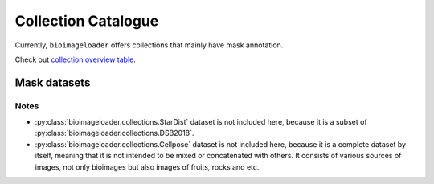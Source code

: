 Collection Catalogue
====================
Currently, ``bioimageloader`` offers collections that mainly have mask annotation.

Check out `collection overview table <../_static/table_maskdataset.html>`_.

.. raw:: html
   :file: ../_static/hist_all_collections_div.html


Mask datasets
-------------

.. raw:: html
   :file: ../_static/hist_mask_collections_div.html


Notes
^^^^^
- :py:class:`bioimageloader.collections.StarDist` dataset is not included here, because
  it is a subset of :py:class:`bioimageloader.collections.DSB2018`.

- :py:class:`bioimageloader.collections.Cellpose` dataset is not included here, because
  it is a complete dataset by itself, meaning that it is not intended to be mixed or
  concatenated with others. It consists of various sources of images, not only bioimages
  but also images of fruits, rocks and etc.
